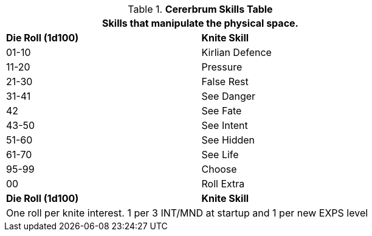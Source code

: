 .*Cererbrum Skills Table*
[width="75%",cols="^,<",frame="all", stripes="even"]
|===
2+<|Skills that manipulate the physical space.

s|Die Roll (1d100)
s|Knite Skill

|01-10
|Kirlian Defence

|11-20
|Pressure

|21-30
|False Rest

|31-41
|See Danger

|42
|See Fate

|43-50
|See Intent

|51-60
|See Hidden

|61-70
|See Life

|95-99
|Choose

|00
|Roll Extra

s|Die Roll (1d100)
s|Knite Skill

2+<|One roll per knite interest. 1 per 3 INT/MND at startup and 1 per new EXPS level
|===


